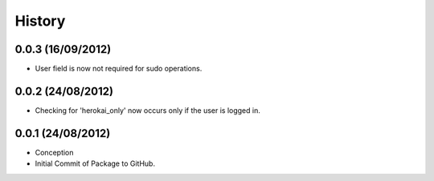 History
=======

0.0.3 (16/09/2012)
------------------

- User field is now not required for sudo operations.

0.0.2 (24/08/2012)
------------------

- Checking for 'herokai_only' now occurs only if the user is logged in.

0.0.1 (24/08/2012)
------------------

- Conception
- Initial Commit of Package to GitHub.